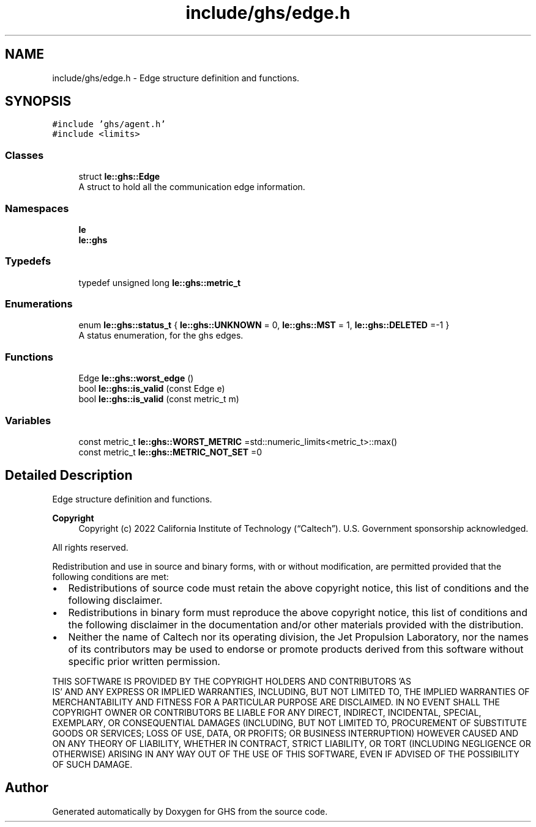 .TH "include/ghs/edge.h" 3 "Mon Jun 6 2022" "GHS" \" -*- nroff -*-
.ad l
.nh
.SH NAME
include/ghs/edge.h \- Edge structure definition and functions\&.  

.SH SYNOPSIS
.br
.PP
\fC#include 'ghs/agent\&.h'\fP
.br
\fC#include <limits>\fP
.br

.SS "Classes"

.in +1c
.ti -1c
.RI "struct \fBle::ghs::Edge\fP"
.br
.RI "A struct to hold all the communication edge information\&. "
.in -1c
.SS "Namespaces"

.in +1c
.ti -1c
.RI " \fBle\fP"
.br
.ti -1c
.RI " \fBle::ghs\fP"
.br
.in -1c
.SS "Typedefs"

.in +1c
.ti -1c
.RI "typedef unsigned long \fBle::ghs::metric_t\fP"
.br
.in -1c
.SS "Enumerations"

.in +1c
.ti -1c
.RI "enum \fBle::ghs::status_t\fP { \fBle::ghs::UNKNOWN\fP = 0, \fBle::ghs::MST\fP = 1, \fBle::ghs::DELETED\fP =-1 }"
.br
.RI "A status enumeration, for the ghs edges\&. "
.in -1c
.SS "Functions"

.in +1c
.ti -1c
.RI "Edge \fBle::ghs::worst_edge\fP ()"
.br
.ti -1c
.RI "bool \fBle::ghs::is_valid\fP (const Edge e)"
.br
.ti -1c
.RI "bool \fBle::ghs::is_valid\fP (const metric_t m)"
.br
.in -1c
.SS "Variables"

.in +1c
.ti -1c
.RI "const metric_t \fBle::ghs::WORST_METRIC\fP =std::numeric_limits<metric_t>::max()"
.br
.ti -1c
.RI "const metric_t \fBle::ghs::METRIC_NOT_SET\fP =0"
.br
.in -1c
.SH "Detailed Description"
.PP 
Edge structure definition and functions\&. 


.PP
\fBCopyright\fP
.RS 4
Copyright (c) 2022 California Institute of Technology (“Caltech”)\&. U\&.S\&. Government sponsorship acknowledged\&.
.RE
.PP
All rights reserved\&.
.PP
Redistribution and use in source and binary forms, with or without modification, are permitted provided that the following conditions are met:
.PP
.IP "\(bu" 2
Redistributions of source code must retain the above copyright notice, this list of conditions and the following disclaimer\&.
.IP "\(bu" 2
Redistributions in binary form must reproduce the above copyright notice, this list of conditions and the following disclaimer in the documentation and/or other materials provided with the distribution\&.
.IP "\(bu" 2
Neither the name of Caltech nor its operating division, the Jet Propulsion Laboratory, nor the names of its contributors may be used to endorse or promote products derived from this software without specific prior written permission\&.
.PP
.PP
THIS SOFTWARE IS PROVIDED BY THE COPYRIGHT HOLDERS AND CONTRIBUTORS 'AS
  IS' AND ANY EXPRESS OR IMPLIED WARRANTIES, INCLUDING, BUT NOT LIMITED TO, THE IMPLIED WARRANTIES OF MERCHANTABILITY AND FITNESS FOR A PARTICULAR PURPOSE ARE DISCLAIMED\&. IN NO EVENT SHALL THE COPYRIGHT OWNER OR CONTRIBUTORS BE LIABLE FOR ANY DIRECT, INDIRECT, INCIDENTAL, SPECIAL, EXEMPLARY, OR CONSEQUENTIAL DAMAGES (INCLUDING, BUT NOT LIMITED TO, PROCUREMENT OF SUBSTITUTE GOODS OR SERVICES; LOSS OF USE, DATA, OR PROFITS; OR BUSINESS INTERRUPTION) HOWEVER CAUSED AND ON ANY THEORY OF LIABILITY, WHETHER IN CONTRACT, STRICT LIABILITY, OR TORT (INCLUDING NEGLIGENCE OR OTHERWISE) ARISING IN ANY WAY OUT OF THE USE OF THIS SOFTWARE, EVEN IF ADVISED OF THE POSSIBILITY OF SUCH DAMAGE\&. 
.SH "Author"
.PP 
Generated automatically by Doxygen for GHS from the source code\&.
